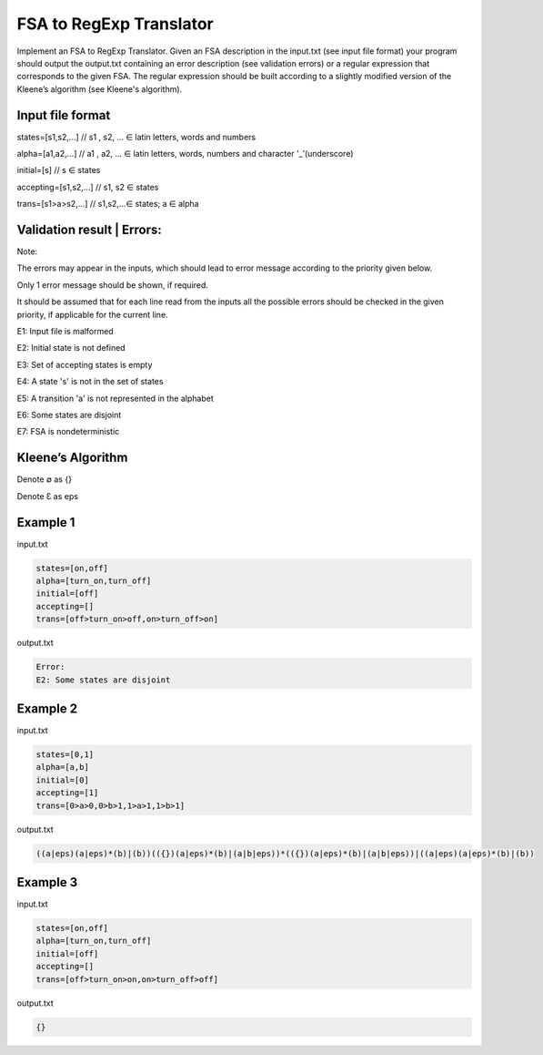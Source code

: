 ========================
FSA to RegExp Translator
========================

Implement an FSA to RegExp Translator. Given an FSA description in the input.txt (see input file format) your program should output the output.txt containing an error description (see validation errors) or a regular expression that corresponds to the given FSA. The regular expression should be built according to a slightly modified version of the Kleene’s algorithm (see Kleene's algorithm).

Input file format
*****************

states=[s1,s2,...]	// s1 , s2, ... ∈ latin letters, words and numbers

alpha=[a1,a2,...]	// a1 , a2, ... ∈ latin letters, words, numbers and character '_’(underscore)

initial=[s]	// s ∈ states

accepting=[s1,s2,...]	// s1, s2 ∈ states

trans=[s1>a>s2,...]	// s1,s2,...∈ states; a ∈ alpha

Validation result | Errors:
***************************

Note:

The errors may appear in the inputs, which should lead to error message according to the 
priority given below. 

Only 1 error message should be shown, if required. 

It should be assumed that for each line read from the inputs all the possible errors should be 
checked in the given priority, if applicable for the current line.

E1: Input file is malformed

E2: Initial state is not defined

E3: Set of accepting states is empty

E4: A state 's' is not in the set of states

E5: A transition 'a' is not represented in the alphabet

E6: Some states are disjoint

E7: FSA is nondeterministic

Kleene’s Algorithm
******************

.. image:: 1.png

.. image:: 2.png

Denote ∅ as {}

Denote Ɛ as eps


Example 1
*********
input.txt

.. code:: text

      states=[on,off]
      alpha=[turn_on,turn_off]    
      initial=[off]
      accepting=[]
      trans=[off>turn_on>off,on>turn_off>on]
 
output.txt

.. code:: text

      Error:
      E2: Some states are disjoint

Example 2
*********

input.txt

.. code:: text

      states=[0,1]
      alpha=[a,b]
      initial=[0]
      accepting=[1]
      trans=[0>a>0,0>b>1,1>a>1,1>b>1]
      
output.txt

.. code:: text

      ((a|eps)(a|eps)*(b)|(b))(({})(a|eps)*(b)|(a|b|eps))*(({})(a|eps)*(b)|(a|b|eps))|((a|eps)(a|eps)*(b)|(b))

Example 3
*********
input.txt

.. code:: text

      states=[on,off]
      alpha=[turn_on,turn_off]
      initial=[off]
      accepting=[]
      trans=[off>turn_on>on,on>turn_off>off]
      
output.txt

.. code:: text

      {}
